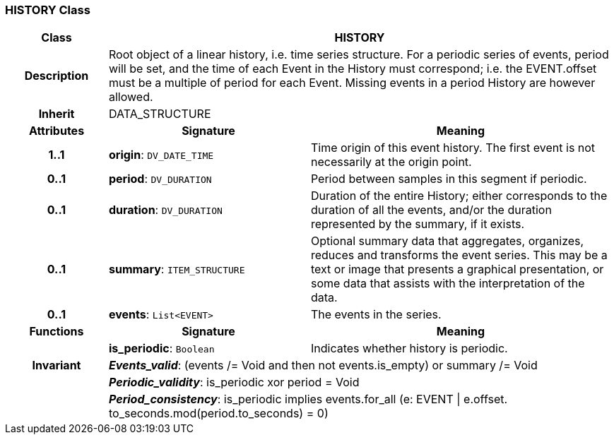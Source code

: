 === HISTORY Class

[cols="^1,2,3"]
|===
h|*Class*
2+^h|*HISTORY*

h|*Description*
2+a|Root object of a linear history, i.e. time series structure. For a periodic series of events, period will be set, and the time of each Event in the History must correspond; i.e. the EVENT.offset must be a multiple of period for each Event. Missing events in a period History are however allowed.

h|*Inherit*
2+|DATA_STRUCTURE

h|*Attributes*
^h|*Signature*
^h|*Meaning*

h|*1..1*
|*origin*: `DV_DATE_TIME`
a|Time origin of this event history. The first event is not necessarily at the origin point.

h|*0..1*
|*period*: `DV_DURATION`
a|Period between samples in this segment if periodic.

h|*0..1*
|*duration*: `DV_DURATION`
a|Duration of the entire History; either corresponds to the duration of all the events, and/or the duration represented by the summary, if it exists.

h|*0..1*
|*summary*: `ITEM_STRUCTURE`
a|Optional summary data that aggregates, organizes, reduces and transforms the event series. This may be a text or image that presents a graphical presentation, or some data that assists with the interpretation of the data.

h|*0..1*
|*events*: `List<EVENT>`
a|The events in the series.
h|*Functions*
^h|*Signature*
^h|*Meaning*

h|
|*is_periodic*: `Boolean`
a|Indicates whether history is periodic.

h|*Invariant*
2+a|*_Events_valid_*: (events /= Void and then not events.is_empty) or summary /= Void

h|
2+a|*_Periodic_validity_*: is_periodic xor period = Void

h|
2+a|*_Period_consistency_*: is_periodic implies events.for_all (e: EVENT &#124; e.offset. to_seconds.mod(period.to_seconds) = 0)
|===
